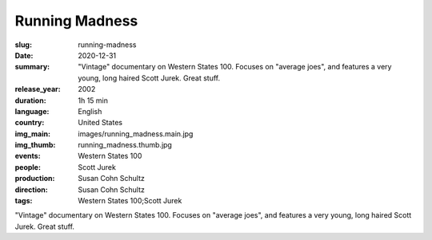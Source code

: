 Running Madness
###############

:slug: running-madness
:date: 2020-12-31
:summary: "Vintage" documentary on Western States 100. Focuses on "average joes", and features a very young, long haired Scott Jurek. Great stuff.
:release_year: 2002
:duration: 1h 15 min
:language: English
:country: United States
:img_main: images/running_madness.main.jpg
:img_thumb: running_madness.thumb.jpg
:events: Western States 100
:people: Scott Jurek
:production: Susan Cohn Schultz
:direction: Susan Cohn Schultz
:tags: Western States 100;Scott Jurek

"Vintage" documentary on Western States 100. Focuses on "average joes", and features a very young, long haired Scott Jurek. Great stuff.
